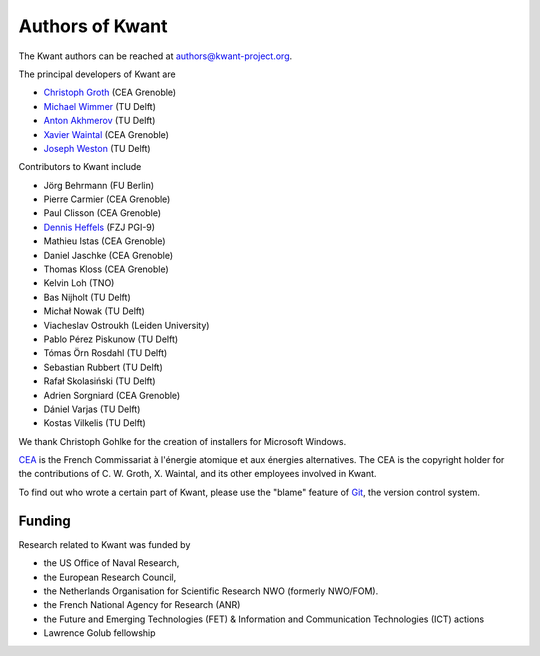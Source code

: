 ================
Authors of Kwant
================

The Kwant authors can be reached at authors@kwant-project.org.

The principal developers of Kwant are

* `Christoph Groth <mailto:christoph.groth@cea.fr>`_ (CEA Grenoble)
* `Michael Wimmer <https://michaelwimmer.org>`_ (TU Delft)
* `Anton Akhmerov <https://antonakhmerov.org>`_ (TU Delft)
* `Xavier Waintal <https://www.pheliqs.fr/en/Pages/Portrait/Xavier-Waintal.aspx>`_ (CEA Grenoble)
* `Joseph Weston <https://joseph.weston.cloud>`_ (TU Delft)

Contributors to Kwant include

* Jörg Behrmann (FU Berlin)
* Pierre Carmier (CEA Grenoble)
* Paul Clisson (CEA Grenoble)
* `Dennis Heffels <mailto:d.heffels@fz-juelich.de>`_ (FZJ PGI-9)
* Mathieu Istas (CEA Grenoble)
* Daniel Jaschke (CEA Grenoble)
* Thomas Kloss (CEA Grenoble)
* Kelvin Loh (TNO)
* Bas Nijholt (TU Delft)
* Michał Nowak (TU Delft)
* Viacheslav Ostroukh (Leiden University)
* Pablo Pérez Piskunow (TU Delft)
* Tómas Örn Rosdahl (TU Delft)
* Sebastian Rubbert (TU Delft)
* Rafał Skolasiński (TU Delft)
* Adrien Sorgniard (CEA Grenoble)
* Dániel Varjas (TU Delft)
* Kostas Vilkelis (TU Delft)

We thank Christoph Gohlke for the creation of installers for Microsoft Windows.

`CEA <https://www.cea.fr>`_ is the French Commissariat à l'énergie atomique et aux
énergies alternatives.  The CEA is the copyright holder for the contributions of
C. W. Groth, X. Waintal, and its other employees involved in Kwant.

To find out who wrote a certain part of Kwant, please use the "blame" feature of
`Git <https://git-scm.com/>`_, the version control system.


Funding
-------

Research related to Kwant was funded by

* the US Office of Naval Research,
* the European Research Council,
* the Netherlands Organisation for Scientific Research NWO (formerly NWO/FOM).
* the French National Agency for Research (ANR)
* the Future and Emerging Technologies (FET) & Information and Communication Technologies (ICT) actions
* Lawrence Golub fellowship
